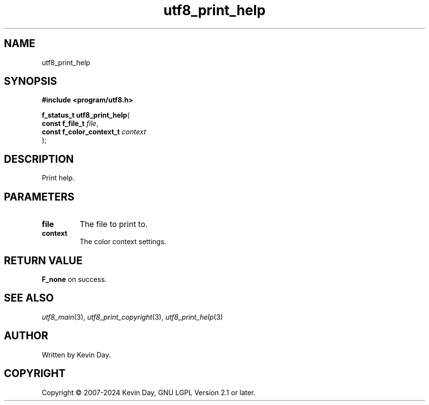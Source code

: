 .TH utf8_print_help "3" "February 2024" "FLL - Featureless Linux Library 0.6.9" "Library Functions"
.SH "NAME"
utf8_print_help
.SH SYNOPSIS
.nf
.B #include <program/utf8.h>
.sp
\fBf_status_t utf8_print_help\fP(
    \fBconst f_file_t          \fP\fIfile\fP,
    \fBconst f_color_context_t \fP\fIcontext\fP
);
.fi
.SH DESCRIPTION
.PP
Print help.
.SH PARAMETERS
.TP
.B file
The file to print to.

.TP
.B context
The color context settings.

.SH RETURN VALUE
.PP
\fBF_none\fP on success.
.SH SEE ALSO
.PP
.nh
.ad l
\fIutf8_main\fP(3), \fIutf8_print_copyright\fP(3), \fIutf8_print_help\fP(3)
.ad
.hy
.SH AUTHOR
Written by Kevin Day.
.SH COPYRIGHT
.PP
Copyright \(co 2007-2024 Kevin Day, GNU LGPL Version 2.1 or later.
